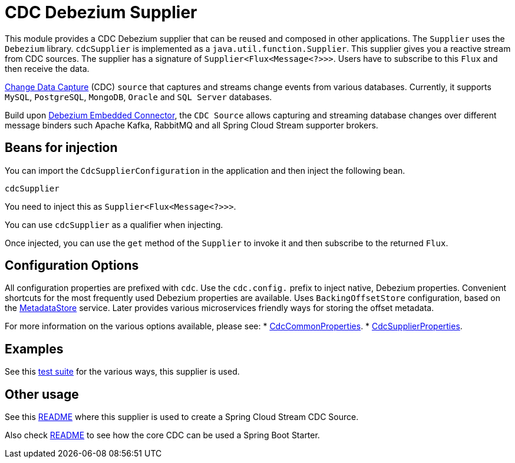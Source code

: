 # CDC Debezium Supplier

This module provides a CDC Debezium supplier that can be reused and composed in other applications.
The `Supplier` uses the `Debezium` library.
`cdcSupplier` is implemented as a `java.util.function.Supplier`.
This supplier gives you a reactive stream from CDC sources. The supplier has a signature of `Supplier<Flux<Message<?>>>`.
Users have to subscribe to this `Flux` and then receive the data.

https://en.wikipedia.org/wiki/Change_data_capture[Change Data Capture] (CDC) `source` that captures and streams change events from various databases.
Currently, it supports `MySQL`, `PostgreSQL`, `MongoDB`, `Oracle` and `SQL Server` databases.

Build upon https://debezium.io/docs/embedded/[Debezium Embedded Connector], the `CDC Source` allows capturing and streaming database changes over different message binders such Apache Kafka, RabbitMQ and all Spring Cloud Stream supporter brokers.

## Beans for injection

You can import the `CdcSupplierConfiguration` in the application and then inject the following bean.

`cdcSupplier`

You need to inject this as `Supplier<Flux<Message<?>>>`.

You can use `cdcSupplier` as a qualifier when injecting.

Once injected, you can use the `get` method of the `Supplier` to invoke it and then subscribe to the returned `Flux`.

## Configuration Options

All configuration properties are prefixed with `cdc`.
Use the `cdc.config.` prefix to inject native, Debezium properties. Convenient shortcuts for the most frequently used
Debezium properties are available.
Uses `BackingOffsetStore` configuration, based on the link:https://github.com/spring-cloud/stream-applications/tree/master/functions/common/metadata-store-common[MetadataStore] service.
Later provides various microservices friendly ways for storing the offset metadata.

For more information on the various options available, please see:
 * link:../../common/cdc-debezium-common/src/main/java/org/springframework/cloud/fn/common/cdc/CdcCommonProperties.java[CdcCommonProperties].
 * link:src/main/java/org/springframework/cloud/fn/supplier/cdc/CdcSupplierProperties.java[CdcSupplierProperties].

## Examples
See this link:../../../applications/source/cdc-debezium-source/src/test/java/org/springframework/cloud/stream/app/source/cdc[test suite] for the various ways, this supplier is used.

## Other usage

See this link:../../../applications/source/cdc-debezium-source/README.adoc[README] where this supplier is used to create a Spring Cloud Stream CDC Source.

Also check link:../../common/cdc-debezium-boot-starter/README.adoc[README] to see how the core CDC can be used a Spring Boot Starter.
